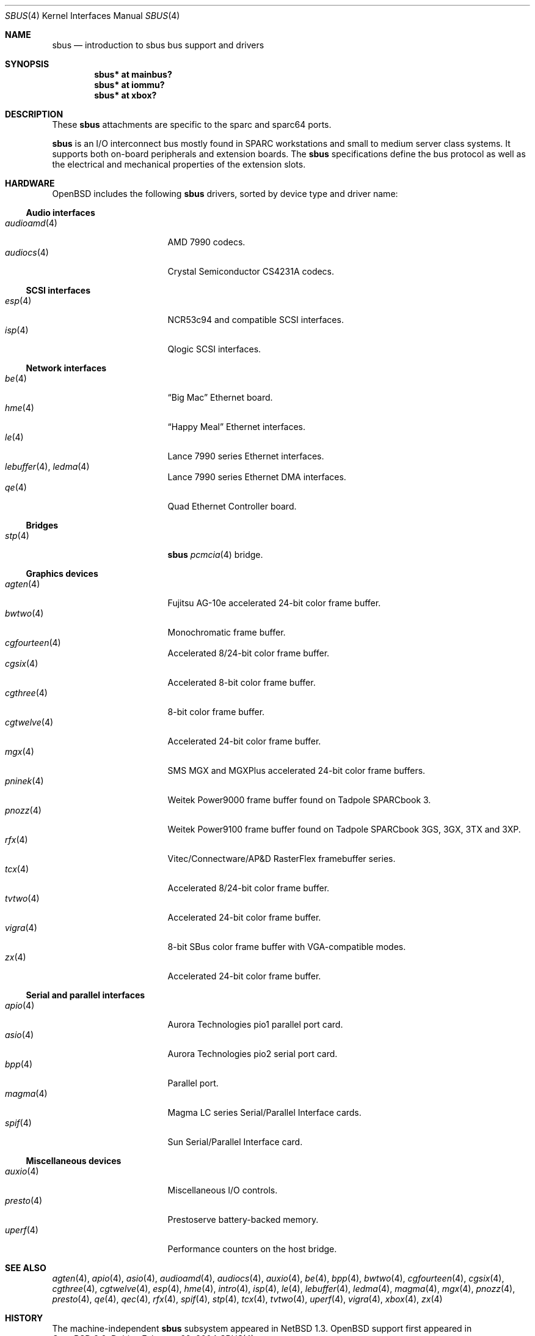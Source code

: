 .\"	$OpenBSD: src/share/man/man4/sbus.4,v 1.24 2004/02/29 21:44:04 miod Exp $
.\"	$NetBSD: sbus.4,v 1.5 2002/01/21 17:54:10 wiz Exp $
.\"
.\" Copyright (c) 2001 The NetBSD Foundation, Inc.
.\" All rights reserved.
.\"
.\" This code is derived from software contributed to The NetBSD Foundation
.\" by Paul Kranenburg.
.\"
.\" Redistribution and use in source and binary forms, with or without
.\" modification, are permitted provided that the following conditions
.\" are met:
.\" 1. Redistributions of source code must retain the above copyright
.\"    notice, this list of conditions and the following disclaimer.
.\" 2. Redistributions in binary form must reproduce the above copyright
.\"    notice, this list of conditions and the following disclaimer in the
.\"    documentation and/or other materials provided with the distribution.
.\" 3. All advertising materials mentioning features or use of this software
.\"    must display the following acknowledgement:
.\"        This product includes software developed by the NetBSD
.\"        Foundation, Inc. and its contributors.
.\" 4. Neither the name of The NetBSD Foundation nor the names of its
.\"    contributors may be used to endorse or promote products derived
.\"    from this software without specific prior written permission.
.\"
.\" THIS SOFTWARE IS PROVIDED BY THE NETBSD FOUNDATION, INC. AND CONTRIBUTORS
.\" ``AS IS'' AND ANY EXPRESS OR IMPLIED WARRANTIES, INCLUDING, BUT NOT LIMITED
.\" TO, THE IMPLIED WARRANTIES OF MERCHANTABILITY AND FITNESS FOR A PARTICULAR
.\" PURPOSE ARE DISCLAIMED.  IN NO EVENT SHALL THE FOUNDATION OR CONTRIBUTORS
.\" BE LIABLE FOR ANY DIRECT, INDIRECT, INCIDENTAL, SPECIAL, EXEMPLARY, OR
.\" CONSEQUENTIAL DAMAGES (INCLUDING, BUT NOT LIMITED TO, PROCUREMENT OF
.\" SUBSTITUTE GOODS OR SERVICES; LOSS OF USE, DATA, OR PROFITS; OR BUSINESS
.\" INTERRUPTION) HOWEVER CAUSED AND ON ANY THEORY OF LIABILITY, WHETHER IN
.\" CONTRACT, STRICT LIABILITY, OR TORT (INCLUDING NEGLIGENCE OR OTHERWISE)
.\" ARISING IN ANY WAY OUT OF THE USE OF THIS SOFTWARE, EVEN IF ADVISED OF THE
.\" POSSIBILITY OF SUCH DAMAGE.
.\"
.Dd February 29, 2004
.Dt SBUS 4
.Os
.Sh NAME
.Nm sbus
.Nd introduction to sbus bus support and drivers
.Sh SYNOPSIS
.Cd "sbus* at mainbus?"
.Cd "sbus* at iommu?"
.Cd "sbus* at xbox?"
.Sh DESCRIPTION
These
.Nm
attachments are specific to the sparc and sparc64 ports.
.Pp
.Nm
is an I/O interconnect bus mostly found in
.Tn SPARC
workstations and small to medium server class systems.
It supports both on-board peripherals and extension boards.
The
.Nm
specifications define the bus protocol as well as the electrical and
mechanical properties of the extension slots.
.Sh HARDWARE
.Ox
includes the following
.Nm
drivers, sorted by device type and driver name:
.Ss Audio interfaces
.Bl -tag -width 12n -offset ind -compact
.It Xr audioamd 4
.Tn AMD
7990 codecs.
.It Xr audiocs 4
.Tn "Crystal Semiconductor"
CS4231A codecs.
.El
.Ss SCSI interfaces
.Bl -tag -width 12n -offset ind -compact
.It Xr esp 4
NCR53c94 and compatible
.Tn SCSI
interfaces.
.It Xr isp 4
Qlogic
.Tn SCSI
interfaces.
.El
.Ss Network interfaces
.Bl -tag -width 12n -offset ind -compact
.It Xr be 4
.Dq Big Mac
.Tn Ethernet
board.
.It Xr hme 4
.Dq Happy Meal
.Tn Ethernet
interfaces.
.It Xr le 4
.Tn Lance
7990 series
.Tn Ethernet
interfaces.
.It Xr lebuffer 4 , Xr ledma 4
.Tn Lance
7990 series
.Tn Ethernet
DMA interfaces.
.It Xr qe 4
Quad Ethernet Controller
board.
.El
.Ss Bridges
.Bl -tag -width 12n -offset ind -compact
.It Xr stp 4
.Nm sbus
.Xr pcmcia 4
bridge.
.El
.Ss Graphics devices
.Bl -tag -width 12n -offset ind -compact
.It Xr agten 4
Fujitsu AG-10e accelerated 24-bit color frame buffer.
.It Xr bwtwo 4
Monochromatic frame buffer.
.It Xr cgfourteen 4
Accelerated 8/24-bit color frame buffer.
.It Xr cgsix 4
Accelerated 8-bit color frame buffer.
.It Xr cgthree 4
8-bit color frame buffer.
.It Xr cgtwelve 4
Accelerated 24-bit color frame buffer.
.It Xr mgx 4
SMS MGX and MGXPlus accelerated 24-bit color frame buffers.
.It Xr pninek 4
Weitek Power9000 frame buffer found on Tadpole SPARCbook 3.
.It Xr pnozz 4
Weitek Power9100 frame buffer found on Tadpole SPARCbook 3GS, 3GX, 3TX and 3XP.
.It Xr rfx 4
Vitec/Connectware/AP&D
.Tn RasterFlex
framebuffer series.
.It Xr tcx 4
Accelerated 8/24-bit color frame buffer.
.It Xr tvtwo 4
Accelerated 24-bit color frame buffer.
.It Xr vigra 4
8-bit SBus color frame buffer with VGA-compatible modes.
.It Xr zx 4
Accelerated 24-bit color frame buffer.
.El
.Ss Serial and parallel interfaces
.Bl -tag -width 12n -offset ind -compact
.It Xr apio 4
Aurora Technologies pio1 parallel port card.
.It Xr asio 4
Aurora Technologies pio2 serial port card.
.It Xr bpp 4
Parallel port.
.It Xr magma 4
Magma LC series Serial/Parallel Interface cards.
.It Xr spif 4
Sun Serial/Parallel Interface card.
.El
.Ss Miscellaneous devices
.Bl -tag -width 12n -offset ind -compact
.It Xr auxio 4
Miscellaneous I/O controls.
.It Xr presto 4
Prestoserve battery-backed memory.
.It Xr uperf 4
Performance counters on the host bridge.
.El
.Sh SEE ALSO
.Xr agten 4 ,
.Xr apio 4 ,
.Xr asio 4 ,
.Xr audioamd 4 ,
.Xr audiocs 4 ,
.Xr auxio 4 ,
.Xr be 4 ,
.Xr bpp 4 ,
.Xr bwtwo 4 ,
.Xr cgfourteen 4 ,
.Xr cgsix 4 ,
.Xr cgthree 4 ,
.Xr cgtwelve 4 ,
.Xr esp 4 ,
.Xr hme 4 ,
.Xr intro 4 ,
.Xr isp 4 ,
.Xr le 4 ,
.Xr lebuffer 4 ,
.Xr ledma 4 ,
.Xr magma 4 ,
.Xr mgx 4 ,
.Xr pnozz 4 ,
.Xr presto 4 ,
.Xr qe 4 ,
.Xr qec 4 ,
.Xr rfx 4 ,
.Xr spif 4 ,
.Xr stp 4 ,
.Xr tcx 4 ,
.Xr tvtwo 4 ,
.Xr uperf 4 ,
.Xr vigra 4 ,
.Xr xbox 4 ,
.Xr zx 4
.Sh HISTORY
The machine-independent
.Nm sbus
subsystem appeared in
.Nx 1.3 .
.Ox
support first appeared in
.Ox 2.0 .
